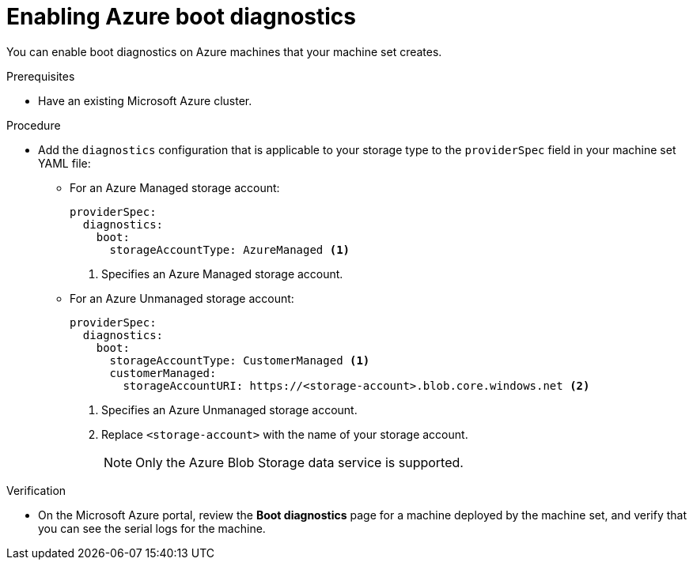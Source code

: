 // Module included in the following assemblies:
//
// * machine_management/creating_machinesets/creating-machineset-azure.adoc
// * machine_management/creating_machinesets/creating-machineset-azure-stack-hub.adoc
// * machine_management/control_plane_machine_management/cpmso_provider_configurations/cpmso-config-options-azure.adoc

ifeval::["{context}" == "creating-machineset-azure-stack-hub"]
:ash:
endif::[]

:_mod-docs-content-type: PROCEDURE
[id="machineset-azure-boot-diagnostics_{context}"]
= Enabling Azure boot diagnostics

You can enable boot diagnostics on Azure machines that your machine set creates.

.Prerequisites

* Have an existing Microsoft Azure
ifdef::ash[Stack Hub]
cluster.

.Procedure

* Add the `diagnostics` configuration that is applicable to your storage type to the `providerSpec` field in your machine set YAML file:

** For an Azure Managed storage account:
+
[source,yaml]
----
providerSpec:
  diagnostics:
    boot:
      storageAccountType: AzureManaged <1>
----
+
<1> Specifies an Azure Managed storage account.

** For an Azure Unmanaged storage account:
+
[source,yaml]
----
providerSpec:
  diagnostics:
    boot:
      storageAccountType: CustomerManaged <1>
      customerManaged:
        storageAccountURI: https://<storage-account>.blob.core.windows.net <2>
----
+
<1> Specifies an Azure Unmanaged storage account.
<2> Replace `<storage-account>` with the name of your storage account.
+
[NOTE]
====
Only the Azure Blob Storage data service is supported.
====

.Verification

* On the Microsoft Azure portal, review the *Boot diagnostics* page for a machine deployed by the machine set, and verify that you can see the serial logs for the machine.

ifeval::["{context}" == "creating-machineset-azure-stack-hub"]
:!ash:
endif::[]